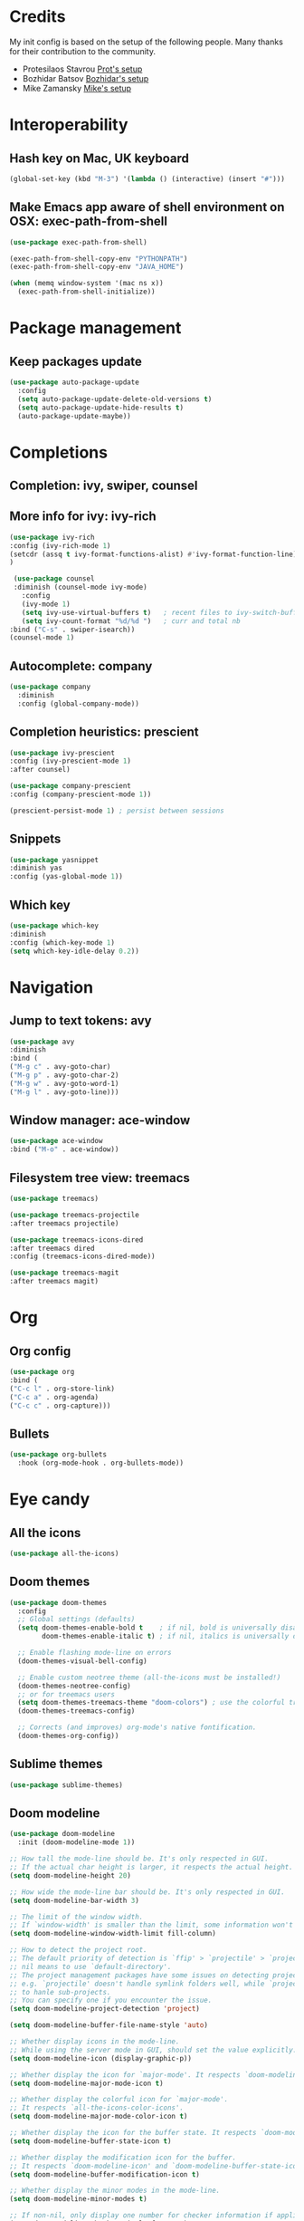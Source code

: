 * Credits
  My init config is based on the setup of the following people. Many thanks for their
  contribution to the community.
  - Protesilaos Stavrou [[https://protesilaos.com/dotemacs/][Prot's setup]]
  - Bozhidar Batsov [[https://github.com/bbatsov/emacs.d][Bozhidar's setup]]
  - Mike Zamansky [[https://github.com/zamansky/dot-emacs][Mike's setup]]

* Interoperability
** Hash key on Mac, UK keyboard
   #+begin_src emacs-lisp
(global-set-key (kbd "M-3") '(lambda () (interactive) (insert "#")))
   #+end_src

** Make Emacs app aware of shell environment on OSX: exec-path-from-shell
#+begin_src emacs-lisp
(use-package exec-path-from-shell)

(exec-path-from-shell-copy-env "PYTHONPATH")
(exec-path-from-shell-copy-env "JAVA_HOME")

(when (memq window-system '(mac ns x))
  (exec-path-from-shell-initialize))
#+end_src

* Package management
** Keep packages update
   #+begin_src emacs-lisp
(use-package auto-package-update
  :config
  (setq auto-package-update-delete-old-versions t)
  (setq auto-package-update-hide-results t)
  (auto-package-update-maybe))
   #+end_src

* Completions
** Completion: ivy, swiper, counsel
** More info for ivy: ivy-rich
   #+begin_src emacs-lisp
(use-package ivy-rich
:config (ivy-rich-mode 1)
(setcdr (assq t ivy-format-functions-alist) #'ivy-format-function-line)
)

   #+end_src
   #+begin_src emacs-lisp
 (use-package counsel
 :diminish (counsel-mode ivy-mode)
   :config 
   (ivy-mode 1)
   (setq ivy-use-virtual-buffers t)   ; recent files to ivy-switch-buffer
   (setq ivy-count-format "%d/%d ")   ; curr and total nb
:bind ("C-s" . swiper-isearch))
(counsel-mode 1)
   #+end_src
** Autocomplete: company
   #+begin_src emacs-lisp
 (use-package company
   :diminish
   :config (global-company-mode))
   #+end_src
** Completion heuristics: prescient
   #+begin_src  emacs-lisp
(use-package ivy-prescient
:config (ivy-prescient-mode 1)
:after counsel)

(use-package company-prescient
:config (company-prescient-mode 1))

(prescient-persist-mode 1) ; persist between sessions
   #+end_src
** Snippets
   #+begin_src emacs-lisp
(use-package yasnippet
:diminish yas
:config (yas-global-mode 1))
   #+end_src
** Which key
   #+begin_src emacs-lisp
(use-package which-key
:diminish
:config (which-key-mode 1)
(setq which-key-idle-delay 0.2))
   #+end_src

* Navigation
** Jump to text tokens: avy
   #+begin_src emacs-lisp
(use-package avy
:diminish
:bind (
("M-g c" . avy-goto-char)
("M-g p" . avy-goto-char-2)
("M-g w" . avy-goto-word-1)
("M-g l" . avy-goto-line)))
   #+end_src

** Window manager: ace-window
   #+begin_src emacs-lisp
(use-package ace-window
:bind ("M-o" . ace-window))
   #+end_src
** Filesystem tree view: treemacs
   #+begin_src emacs-lisp
(use-package treemacs)

(use-package treemacs-projectile
:after treemacs projectile)

(use-package treemacs-icons-dired
:after treemacs dired
:config (treemacs-icons-dired-mode))

(use-package treemacs-magit
:after treemacs magit)

   #+end_src
* Org
** Org config
   #+begin_src emacs-lisp
(use-package org
:bind (
("C-c l" . org-store-link)
("C-c a" . org-agenda)
("C-c c" . org-capture)))
   #+end_src
** Bullets
   #+BEGIN_SRC emacs-lisp
(use-package org-bullets
  :hook (org-mode-hook . org-bullets-mode))
   #+END_SRC

* Eye candy
** All the icons
   #+begin_src emacs-lisp
(use-package all-the-icons)
   #+end_src
** Doom themes
   #+begin_src emacs-lisp
(use-package doom-themes
  :config
  ;; Global settings (defaults)
  (setq doom-themes-enable-bold t    ; if nil, bold is universally disabled
        doom-themes-enable-italic t) ; if nil, italics is universally disabled
  
  ;; Enable flashing mode-line on errors
  (doom-themes-visual-bell-config)
  
  ;; Enable custom neotree theme (all-the-icons must be installed!)
  (doom-themes-neotree-config)
  ;; or for treemacs users
  (setq doom-themes-treemacs-theme "doom-colors") ; use the colorful treemacs theme
  (doom-themes-treemacs-config)
  
  ;; Corrects (and improves) org-mode's native fontification.
  (doom-themes-org-config))
   #+end_src

** Sublime themes
   #+begin_src emacs-lisp
(use-package sublime-themes)
   #+end_src
** Doom modeline
   #+begin_src emacs-lisp
(use-package doom-modeline
  :init (doom-modeline-mode 1))

;; How tall the mode-line should be. It's only respected in GUI.
;; If the actual char height is larger, it respects the actual height.
(setq doom-modeline-height 20)

;; How wide the mode-line bar should be. It's only respected in GUI.
(setq doom-modeline-bar-width 3)

;; The limit of the window width.
;; If `window-width' is smaller than the limit, some information won't be displayed.
(setq doom-modeline-window-width-limit fill-column)

;; How to detect the project root.
;; The default priority of detection is `ffip' > `projectile' > `project'.
;; nil means to use `default-directory'.
;; The project management packages have some issues on detecting project root.
;; e.g. `projectile' doesn't handle symlink folders well, while `project' is unable
;; to hanle sub-projects.
;; You can specify one if you encounter the issue.
(setq doom-modeline-project-detection 'project)

(setq doom-modeline-buffer-file-name-style 'auto)

;; Whether display icons in the mode-line.
;; While using the server mode in GUI, should set the value explicitly.
(setq doom-modeline-icon (display-graphic-p))

;; Whether display the icon for `major-mode'. It respects `doom-modeline-icon'.
(setq doom-modeline-major-mode-icon t)

;; Whether display the colorful icon for `major-mode'.
;; It respects `all-the-icons-color-icons'.
(setq doom-modeline-major-mode-color-icon t)

;; Whether display the icon for the buffer state. It respects `doom-modeline-icon'.
(setq doom-modeline-buffer-state-icon t)

;; Whether display the modification icon for the buffer.
;; It respects `doom-modeline-icon' and `doom-modeline-buffer-state-icon'.
(setq doom-modeline-buffer-modification-icon t)

;; Whether display the minor modes in the mode-line.
(setq doom-modeline-minor-modes t)

;; If non-nil, only display one number for checker information if applicable.
(setq doom-modeline-checker-simple-format t)

;; The maximum number displayed for notifications.
(setq doom-modeline-number-limit 99)

;; The maximum displayed length of the branch name of version control.
(setq doom-modeline-vcs-max-length 12)

;; Whether display the workspace name. Non-nil to display in the mode-line.
(setq doom-modeline-workspace-name t)

;; Whether display the perspective name. Non-nil to display in the mode-line.
(setq doom-modeline-persp-name t)

;; If non nil the default perspective name is displayed in the mode-line.
(setq doom-modeline-display-default-persp-name nil)

;; If non nil the perspective name is displayed alongside a folder icon.
(setq doom-modeline-persp-icon t)

;; Whether display the `lsp' state. Non-nil to display in the mode-line.
(setq doom-modeline-lsp t)

;; Whether display the modal state icon.
;; Including `evil', `overwrite', `god', `ryo' and `xah-fly-keys', etc.
(setq doom-modeline-modal-icon t)

;; Whether display the environment version.
(setq doom-modeline-env-version t)

   #+end_src
** Modus themes
   #+begin_src emacs-lisp
(use-package modus-operandi-theme)
(use-package modus-vivendi-theme)
   #+end_src
* Generic settings
** UI
   #+BEGIN_SRC emacs-lisp
(menu-bar-mode -1)  ; no menu bar
(tool-bar-mode -1)  ; no tool bar
(when (boundp 'scroll-bar-mode) ; no scroll bar
 (scroll-bar-mode -1))
(add-to-list 'default-frame-alist '(fullscreen . maximized)) ; start maximized
(setq inhibit-splash-screen t) ; no splash screen
(setq visible-bell t) ; no audio bell
(set-face-attribute 'default nil :font "Fira Code Retina" :height 125)
(load-theme 'modus-vivendi t)
(column-number-mode) ; show col nr in mode line
   #+END_SRC
** Preferences
   #+begin_src emacs-lisp
(fset 'yes-or-no-p 'y-or-n-p)
(show-paren-mode 1)
   #+end_src
* Emacs customizations
** Dired
   #+begin_src emacs-lisp
(setq delete-by-moving-to-trash t)
   #+end_src
** Modeline
*** Diminish
    #+begin_src emacs-lisp
  (use-package diminish
  :after use-package)
    #+end_src
** Better help: helpful
   #+begin_src emacs-lisp
(use-package helpful
  :custom
  (counsel-describe-function-function #'helpful-callable)
  (counsel-describe-variable-function #'helpful-variable)
  :bind
  ([remap describe-function] . counsel-describe-function)
  ([remap describe-command] . helpful-command)
  ([remap describe-variable] . counsel-describe-variable)
  ([remap describe-key] . helpful-key))
   #+end_src
* Programming
** General config
   #+begin_src emacs-lisp
(add-hook 'prog-mode-hook 'display-line-numbers-mode) ; display line nr in code buffers
   #+end_src
** Ergonomics
*** maintain indentation
    #+begin_src emacs-lisp
(use-package aggressive-indent
:diminish
:config (global-aggressive-indent-mode 1))
    #+end_src
*** rainbow parens
    #+begin_src emacs-lisp
(use-package rainbow-delimiters)
    #+end_src
** Language Server Protocol
   #+begin_src emacs-lisp
(setq lsp-keymap-prefix "C-c l")

(use-package lsp-mode
:hook ((prog-mode . lsp)
(lsp-mode . lsp-enable-which-key-integration))
:commands lsp
:after flycheck)

(use-package lsp-ui
:commands lsp-ui-mode)

(use-package lsp-ivy
:commands lsp-ivy-workspace-symbol)

(use-package lsp-treemacs
:commands lsp-treemacs-errors-list
:config (lsp-treemacs-sync-mode 1))

(use-package company-lsp)
   #+end_src

** Syntax checking: flycheck
   #+begin_src emacs-lisp
(use-package flycheck
  :ensure t
:diminish
  :init (global-flycheck-mode))
   #+end_src
** Languages
*** Clojure
*** Python
*** Scala
#+begin_src emacs-lisp
(use-package scala-mode
  :interpreter
    ("scala" . scala-mode))

(use-package sbt-mode
  :commands sbt-start sbt-command)

(use-package lsp-metals
  :config (setq lsp-metals-treeview-show-when-views-received t))
#+end_src

*** Java
#+begin_src emacs-lisp
(use-package lsp-java
:hook (java-mode-hook . lsp))
#+end_src

** Debugging
#+begin_src emacs-lisp
(use-package posframe) ; requires by dap

(use-package dap-mode
  :hook
  (lsp-mode . dap-mode)
  (lsp-mode . dap-ui-mode))
#+end_src

* Project tools
** Source control: magit
   #+begin_src emacs-lisp
(use-package magit
  :bind ("C-c g" . magit-status))
   #+end_src
** Working with repos: projectile
   #+begin_src emacs-lisp
  (use-package projectile
  :bind ("C-c p" . projectile-command-map)
  :config (projectile-mode 1)
  :after ivy)

  (setq projectile-completion-system 'ivy)
   #+end_src
* Packages to explore
  - general
  - orderless
  - smerge
  - helm
  - lispy
  - live python
  - org-html-themes
  - elpy
  - expand-region
  - web-mode
  - noflet
  - eglot
  - ripgrep
  - origami
  - magit forge
  - restclient
  - dumb-jump
  - try
  - auto-yasnippet
  - org-msg
  - smartparens
  - silversearcher
  - treemacs
  - eyebrowse
  - ag
  - wgrep
  - emmet
  - flycheck
  - pcre2el
  - virtualenvwrapper
  - all-the-icons-ivy
  - all-the-icons-dired
  - dired-subtree
  - dired-narrow
  - iedit
  - hydra
  - git-gutter
  - git-timemachine
  - try
  - jedi
  - treemacs-projectile
  - dap
  - exec-path-from-shell
